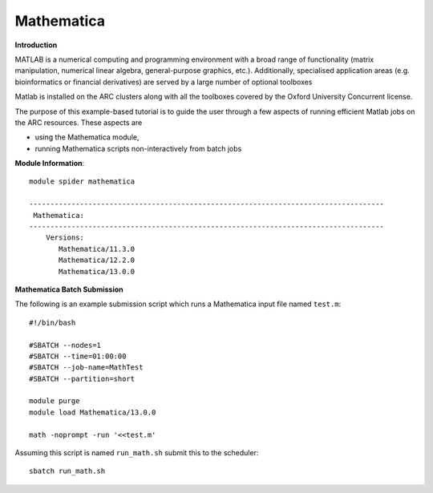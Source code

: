Mathematica
-----------

**Introduction**
 
MATLAB is a numerical computing and programming environment with a broad range of functionality (matrix manipulation, numerical linear algebra, general-purpose graphics, etc.).  Additionally, specialised application areas (e.g. bioinformatics or financial derivatives) are served by a large number of optional toolboxes

Matlab is installed on the ARC clusters along with all the toolboxes covered by the Oxford University Concurrent license.

The purpose of this example-based tutorial is to guide the user through a few aspects of running efficient Matlab jobs on the ARC resources.  These aspects are

- using the Mathematica module,
- running Mathematica scripts non-interactively from batch jobs


**Module Information**::
 
 module spider mathematica

 ------------------------------------------------------------------------------------
  Mathematica:
 ------------------------------------------------------------------------------------
     Versions:
        Mathematica/11.3.0
        Mathematica/12.2.0
        Mathematica/13.0.0


**Mathematica Batch Submission**

The following is an example submission script which runs a Mathematica input file named ``test.m``::

  #!/bin/bash

  #SBATCH --nodes=1
  #SBATCH --time=01:00:00
  #SBATCH --job-name=MathTest
  #SBATCH --partition=short

  module purge
  module load Mathematica/13.0.0

  math -noprompt -run '<<test.m'

Assuming this script is named ``run_math.sh`` submit this to the scheduler::
 
   sbatch run_math.sh
   

